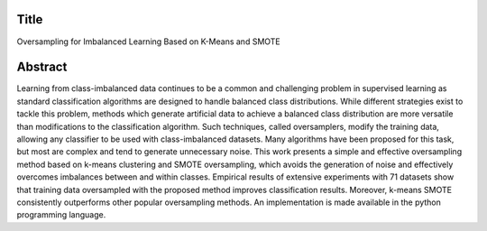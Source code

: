 #####
Title
#####

Oversampling for Imbalanced Learning Based on K-Means and SMOTE

########
Abstract
########

Learning from class-imbalanced data continues to be a common and challenging problem in supervised learning as standard classification algorithms are designed to handle balanced class distributions. While different strategies exist to tackle this problem, methods which generate artificial data to achieve a balanced class distribution are more versatile than modifications to the classification algorithm. Such techniques, called oversamplers, modify the training data, allowing any classifier to be used with class-imbalanced datasets. Many algorithms have been proposed for this task, but most are complex and tend to generate unnecessary noise. This work presents a simple and effective oversampling method based on k-means clustering and SMOTE oversampling, which avoids the generation of noise and effectively overcomes imbalances between and within classes. Empirical results of extensive experiments with 71 datasets show that training data oversampled with the proposed method improves classification results. Moreover, k-means SMOTE consistently outperforms other popular oversampling methods. An implementation is made available in the python programming language.
